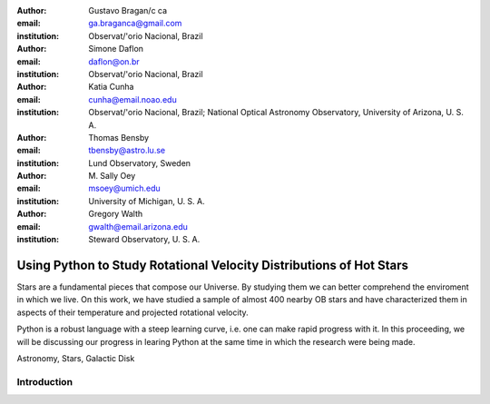 :author: Gustavo Bragan/c ca
:email: ga.braganca@gmail.com
:institution: Observat/'orio Nacional, Brazil

:author: Simone Daflon
:email: daflon@on.br
:institution: Observat/'orio Nacional, Brazil

:author: Katia Cunha
:email: cunha@email.noao.edu
:institution: Observat/'orio Nacional, Brazil; National Optical Astronomy Observatory, University of Arizona, U. S. A.

:author: Thomas Bensby
:email: tbensby@astro.lu.se
:institution: Lund Observatory, Sweden

:author: M. Sally Oey
:email: msoey@umich.edu
:institution: University of Michigan, U. S. A.

:author: Gregory Walth
:email: gwalth@email.arizona.edu
:institution: Steward Observatory, U. S. A.

--------------------------------------------------------------------
Using Python to Study Rotational Velocity Distributions of Hot Stars
--------------------------------------------------------------------

.. class:: abstract

   Stars are a fundamental pieces that compose our Universe. By studying them we can better comprehend the enviroment in which we live. On this work, we have studied a sample of almost 400 nearby OB stars and have  characterized them in aspects of their temperature and projected rotational velocity.
   
   Python is a robust language with a steep learning curve, i.e. one can make rapid progress with it. In this proceeding, we will be discussing our  progress in learing Python at the same time in which the research were being made.

.. class:: keywords

   Astronomy, Stars, Galactic Disk
   
Introduction
------------

